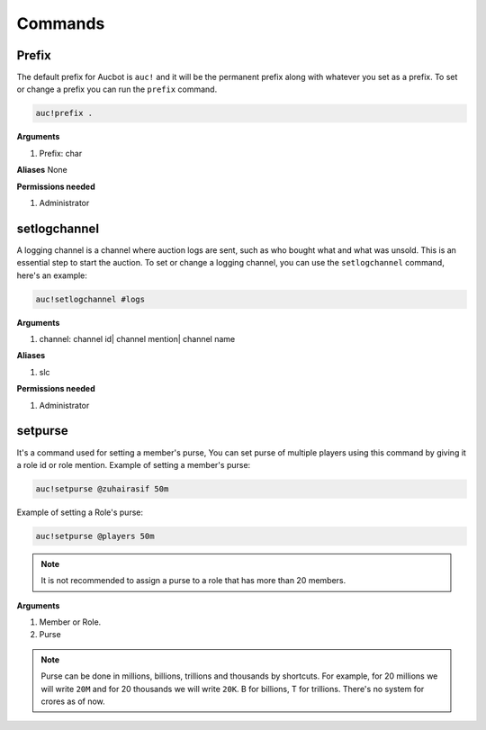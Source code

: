Commands
========

.. _Prefix:

Prefix
-------

The default prefix for Aucbot is ``auc!`` and it will be the permanent prefix along with whatever you set as a prefix. To set or change a prefix you can run the ``prefix`` command. 

.. code-block:: console

   auc!prefix .

**Arguments**

#. Prefix: char

**Aliases**
None

**Permissions needed**

#. Administrator 


.. _setlogchannel:

setlogchannel
--------------

A logging channel is a channel where auction logs are sent, such as who bought what and what was unsold. This is an essential step to start the auction. To set or change a logging channel, you can use the ``setlogchannel`` command, here's an example:

.. code-block:: console

   auc!setlogchannel #logs

**Arguments**

#. channel: channel id| channel mention| channel name

**Aliases**

#. slc

**Permissions needed**

#. Administrator

.. _setpurse:

setpurse
-------

It's a command used for setting a member's purse, You can set purse of multiple players using this command by giving it a role id or role mention.
Example of setting a member's purse:

.. code-block:: console

   auc!setpurse @zuhairasif 50m

Example of setting a Role's purse:

.. code-block:: console

   auc!setpurse @players 50m

.. NOTE:: It is not recommended to assign a purse to a role that has more than 20 members.

**Arguments**

#. Member or Role.
#. Purse 

.. NOTE:: Purse can be done in millions, billions, trillions and thousands by shortcuts. For example, for 20 millions we will write ``20M`` and for 20 thousands we will write ``20K``. B for billions, T for trillions. There's no system for crores as of now.
